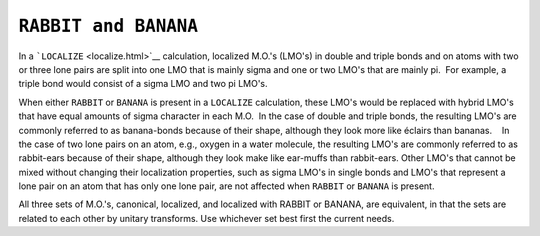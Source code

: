.. _BANANA:

``RABBIT and BANANA``
---------------------

In a ```LOCALIZE`` <localize.html>`__ calculation, localized M.O.'s
(LMO's) in double and triple bonds and on atoms with two or three lone
pairs are split into one LMO that is mainly sigma and one or two LMO's
that are mainly pi.  For example, a triple bond would consist of a sigma
LMO and two pi LMO's.

When either ``RABBIT`` or ``BANANA`` is present in a ``LOCALIZE``
calculation, these LMO's would be replaced with hybrid LMO's that have
equal amounts of sigma character in each M.O.  In the case of double and
triple bonds, the resulting LMO's are commonly referred to as
banana-bonds because of their shape, although they look more like
éclairs than bananas.    In the case of two lone pairs on an atom, e.g.,
oxygen in a water molecule, the resulting LMO's are commonly referred to
as rabbit-ears because of their shape, although they look make like
ear-muffs than rabbit-ears. Other LMO's that cannot be mixed without
changing their localization properties, such as sigma LMO's in single
bonds and LMO's that represent a lone pair on an atom that has only one
lone pair, are not affected when ``RABBIT`` or ``BANANA`` is present.   

All three sets of M.O.'s, canonical, localized, and localized with
RABBIT or BANANA, are equivalent, in that the sets are related to each
other by unitary transforms. Use whichever set best first the current
needs.
